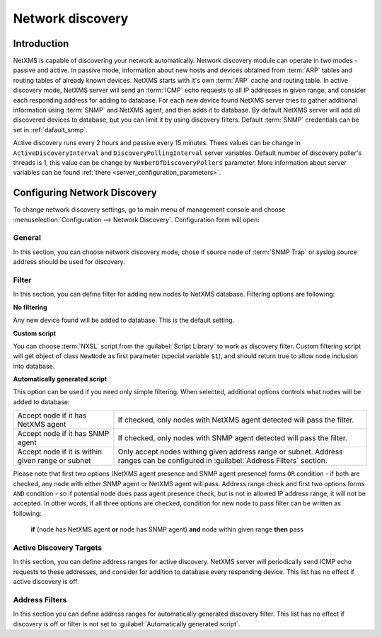 .. _network-discovery:

#################
Network discovery
#################

Introduction
============

NetXMS is capable of discovering your network automatically. Network discovery
module can operate in two modes - passive and active. In passive mode,
information about new hosts and devices obtained from :term:`ARP` tables and
routing tables of already known devices. NetXMS starts with it's own
:term:`ARP` cache and routing table. In active discovery mode, NetXMS server
will send an :term:`ICMP` echo requests to all IP addresses in given range, and
consider each responding address for adding to database. For each new device
found NetXMS server tries to gather additional information using :term:`SNMP`
and NetXMS agent, and then adds it to database. By default NetXMS server will
add all discovered devices to database, but you can limit it by using discovery
filters. Default :term:`SNMP` credentials can be set in :ref:`dafault_snmp`.

Active discovery runs every 2 hours and passive every 15 minutes. Thees values 
can be change in ``ActiveDiscoveryInterval`` and ``DiscoveryPollingInterval`` 
server variables. Default number of discovery poller's threads is 1, this 
value can be change by ``NumberOfDiscoveryPollers`` parameter. 
More information about server variables can be found :ref:`there <server_configuration_parameters>`.

Configuring Network Discovery
=============================

To change network discovery settings, go to main menu of management console and
choose :menuselection:`Configuration --> Network Discovery`. Configuration form
will open:

.. figure:: _images/network_discovery_config.png
   :scale: 70%

General
-------

In this section, you can choose network discovery mode, chose if source node of 
:term:`SNMP Trap` or syslog source address should be used for discovery. 

Filter
------

In this section, you can define filter for adding new nodes to NetXMS database.
Filtering options are following:

**No filtering**

Any new device found will be added to database. This is the default setting.

**Custom script**

You can choose :term:`NXSL` script from the :guilabel:`Script Library` to work
as discovery filter. Custom filtering script will get object of class
``NewNode`` as first parameter (special variable ``$1``), and should return
true to allow node inclusion into database.

**Automatically generated script**

This option can be used if you need only simple filtering. When selected,
additional options controls what nodes will be added to database:

.. list-table::

   * - Accept node if it has NetXMS agent
     - If checked, only nodes with NetXMS agent detected will pass the filter.
   * - Accept node if it has SNMP agent
     - If checked, only nodes with SNMP agent detected will pass the filter.
   * - Accept node if it is within given range or subnet
     - Only accept nodes withing given address range or subnet. Address ranges
       can be configured in :guilabel:`Address Filters` section.


Please note that first two options (NetXMS agent presence and SNMP agent
presence) forms ``OR`` condition - if both are checked, any node with either
SNMP agent or NetXMS agent will pass. Address range check and first two options
forms ``AND`` condition - so if potential node does pass agent presence check,
but is not in allowed IP address range, it will not be accepted. In other
words, if all three options are checked, condition for new node to pass filter
can be written as following:

  **if** (node has NetXMS agent **or** node has SNMP agent) **and** node within given range **then** pass


Active Discovery Targets
------------------------

In this section, you can define address ranges for active discovery. NetXMS
server will periodically send ICMP echo requests to these addresses, and
consider for addition to database every responding device. This list has no
effect if active discovery is off.


Address Filters
---------------

In this section you can define address ranges for automatically generated
discovery filter. This list has no effect if discovery is off or filter is not
set to :guilabel:`Automatically generated script`.
